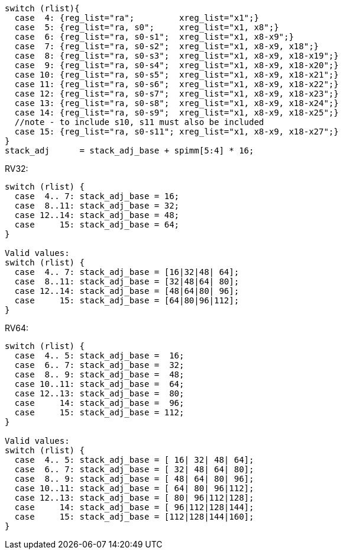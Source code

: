 
[source,sail]
--
switch (rlist){
  case  4: {reg_list="ra";         xreg_list="x1";}
  case  5: {reg_list="ra, s0";     xreg_list="x1, x8";}
  case  6: {reg_list="ra, s0-s1";  xreg_list="x1, x8-x9";}
  case  7: {reg_list="ra, s0-s2";  xreg_list="x1, x8-x9, x18";}
  case  8: {reg_list="ra, s0-s3";  xreg_list="x1, x8-x9, x18-x19";}
  case  9: {reg_list="ra, s0-s4";  xreg_list="x1, x8-x9, x18-x20";}
  case 10: {reg_list="ra, s0-s5";  xreg_list="x1, x8-x9, x18-x21";}
  case 11: {reg_list="ra, s0-s6";  xreg_list="x1, x8-x9, x18-x22";}
  case 12: {reg_list="ra, s0-s7";  xreg_list="x1, x8-x9, x18-x23";}
  case 13: {reg_list="ra, s0-s8";  xreg_list="x1, x8-x9, x18-x24";}
  case 14: {reg_list="ra, s0-s9";  xreg_list="x1, x8-x9, x18-x25";}
  //note - to include s10, s11 must also be included
  case 15: {reg_list="ra, s0-s11"; xreg_list="x1, x8-x9, x18-x27";}
}
stack_adj      = stack_adj_base + spimm[5:4] * 16;
--

<<<

RV32:
[source,sail]
--
switch (rlist) {
  case  4.. 7: stack_adj_base = 16;
  case  8..11: stack_adj_base = 32;
  case 12..14: stack_adj_base = 48;
  case     15: stack_adj_base = 64;
}

Valid values:
switch (rlist) {
  case  4.. 7: stack_adj_base = [16|32|48| 64];
  case  8..11: stack_adj_base = [32|48|64| 80];
  case 12..14: stack_adj_base = [48|64|80| 96];
  case     15: stack_adj_base = [64|80|96|112];
}
--

RV64:
[source,sail]
--
switch (rlist) {
  case  4.. 5: stack_adj_base =  16;
  case  6.. 7: stack_adj_base =  32;
  case  8.. 9: stack_adj_base =  48;
  case 10..11: stack_adj_base =  64;
  case 12..13: stack_adj_base =  80;
  case     14: stack_adj_base =  96;
  case     15: stack_adj_base = 112;
}

Valid values:
switch (rlist) {
  case  4.. 5: stack_adj_base = [ 16| 32| 48| 64];
  case  6.. 7: stack_adj_base = [ 32| 48| 64| 80];
  case  8.. 9: stack_adj_base = [ 48| 64| 80| 96];
  case 10..11: stack_adj_base = [ 64| 80| 96|112];
  case 12..13: stack_adj_base = [ 80| 96|112|128];
  case     14: stack_adj_base = [ 96|112|128|144];
  case     15: stack_adj_base = [112|128|144|160];
}
--
